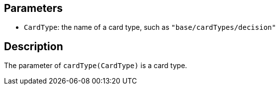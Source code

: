 == Parameters

* `CardType`: the name of a card type, such as `"base/cardTypes/decision"`

== Description

The parameter of `cardType(CardType)` is a card type.